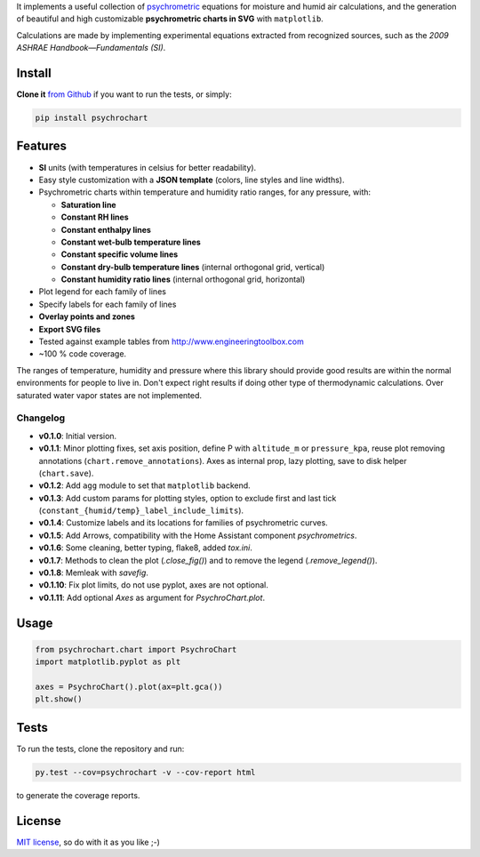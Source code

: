 It implements a useful collection of
`psychrometric <https://en.wikipedia.org/wiki/Psychrometrics>`_ equations for
moisture and humid air calculations, and the generation of beautiful and high
customizable **psychrometric charts in SVG** with ``matplotlib``.

Calculations are made by implementing experimental equations extracted from
recognized sources, such as the *2009 ASHRAE Handbook—Fundamentals (SI)*.

Install
-------

**Clone it** `from Github <https://github.com/azogue/psychrochart.git>`_ if
you want to run the tests, or simply:

.. code:: bash

    pip install psychrochart

Features
--------

- **SI** units (with temperatures in celsius for better readability).
- Easy style customization with a **JSON template** (colors, line styles
  and line widths).
- Psychrometric charts within temperature and humidity ratio ranges,
  for any pressure, with:

  - **Saturation line**
  - **Constant RH lines**
  - **Constant enthalpy lines**
  - **Constant wet-bulb temperature lines**
  - **Constant specific volume lines**
  - **Constant dry-bulb temperature lines** (internal orthogonal grid, vertical)
  - **Constant humidity ratio lines** (internal orthogonal grid, horizontal)

- Plot legend for each family of lines
- Specify labels for each family of lines
- **Overlay points and zones**
- **Export SVG files**
- Tested against example tables from http://www.engineeringtoolbox.com
- ~100 % code coverage.

The ranges of temperature, humidity and pressure where this library should
provide good results are within the normal environments for people to live in.
Don't expect right results if doing other type of thermodynamic calculations.
Over saturated water vapor states are not implemented.

Changelog
^^^^^^^^^

-  **v0.1.0**: Initial version.
-  **v0.1.1**: Minor plotting fixes, set axis position, define P with ``altitude_m`` or ``pressure_kpa``, reuse plot removing annotations (``chart.remove_annotations``). Axes as internal prop, lazy plotting, save to disk helper (``chart.save``).
-  **v0.1.2**: Add ``agg`` module to set that ``matplotlib`` backend.
-  **v0.1.3**: Add custom params for plotting styles, option to exclude first and last tick (``constant_{humid/temp}_label_include_limits``).
-  **v0.1.4**: Customize labels and its locations for families of psychrometric curves.
-  **v0.1.5**: Add Arrows, compatibility with the Home Assistant component `psychrometrics`.
-  **v0.1.6**: Some cleaning, better typing, flake8, added `tox.ini`.
-  **v0.1.7**: Methods to clean the plot (`.close_fig()`) and to remove the legend (`.remove_legend()`).
-  **v0.1.8**: Memleak with `savefig`.
-  **v0.1.10**: Fix plot limits, do not use pyplot, axes are not optional.
-  **v0.1.11**: Add optional `Axes` as argument for `PsychroChart.plot`.

Usage
-----

.. code:: python

    from psychrochart.chart import PsychroChart
    import matplotlib.pyplot as plt

    axes = PsychroChart().plot(ax=plt.gca())
    plt.show()


Tests
-----

To run the tests, clone the repository and run:

.. code:: bash

    py.test --cov=psychrochart -v --cov-report html

to generate the coverage reports.

License
-------

`MIT license <https://github.com/azogue/psychrochart/blob/master/LICENSE>`_, so do with it as you like ;-)
